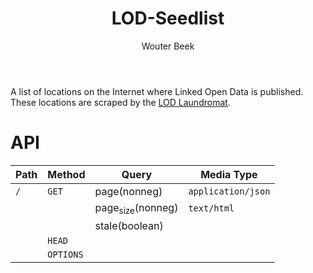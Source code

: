 #+TITLE: LOD-Seedlist
#+AUTHOR: Wouter Beek

A list of locations on the Internet where Linked Open Data is
published.  These locations are scraped by the [[https://github.com/LOD-Laundromat/LOD-Laundromat][LOD Laundromat]].

* API

| *Path* | *Method*  | *Query*           | *Media Type*       |
|--------+-----------+-------------------+--------------------|
| ~/~    | ~GET~     | page(nonneg)      | ~application/json~ |
|        |           | page_size(nonneg) | ~text/html~        |
|        |           | stale(boolean)    |                    |
|        | ~HEAD~    |                   |                    |
|        | ~OPTIONS~ |                   |                    |
